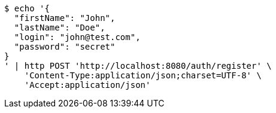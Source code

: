 [source,bash]
----
$ echo '{
  "firstName": "John",
  "lastName": "Doe",
  "login": "john@test.com",
  "password": "secret"
}
' | http POST 'http://localhost:8080/auth/register' \
    'Content-Type:application/json;charset=UTF-8' \
    'Accept:application/json'
----
